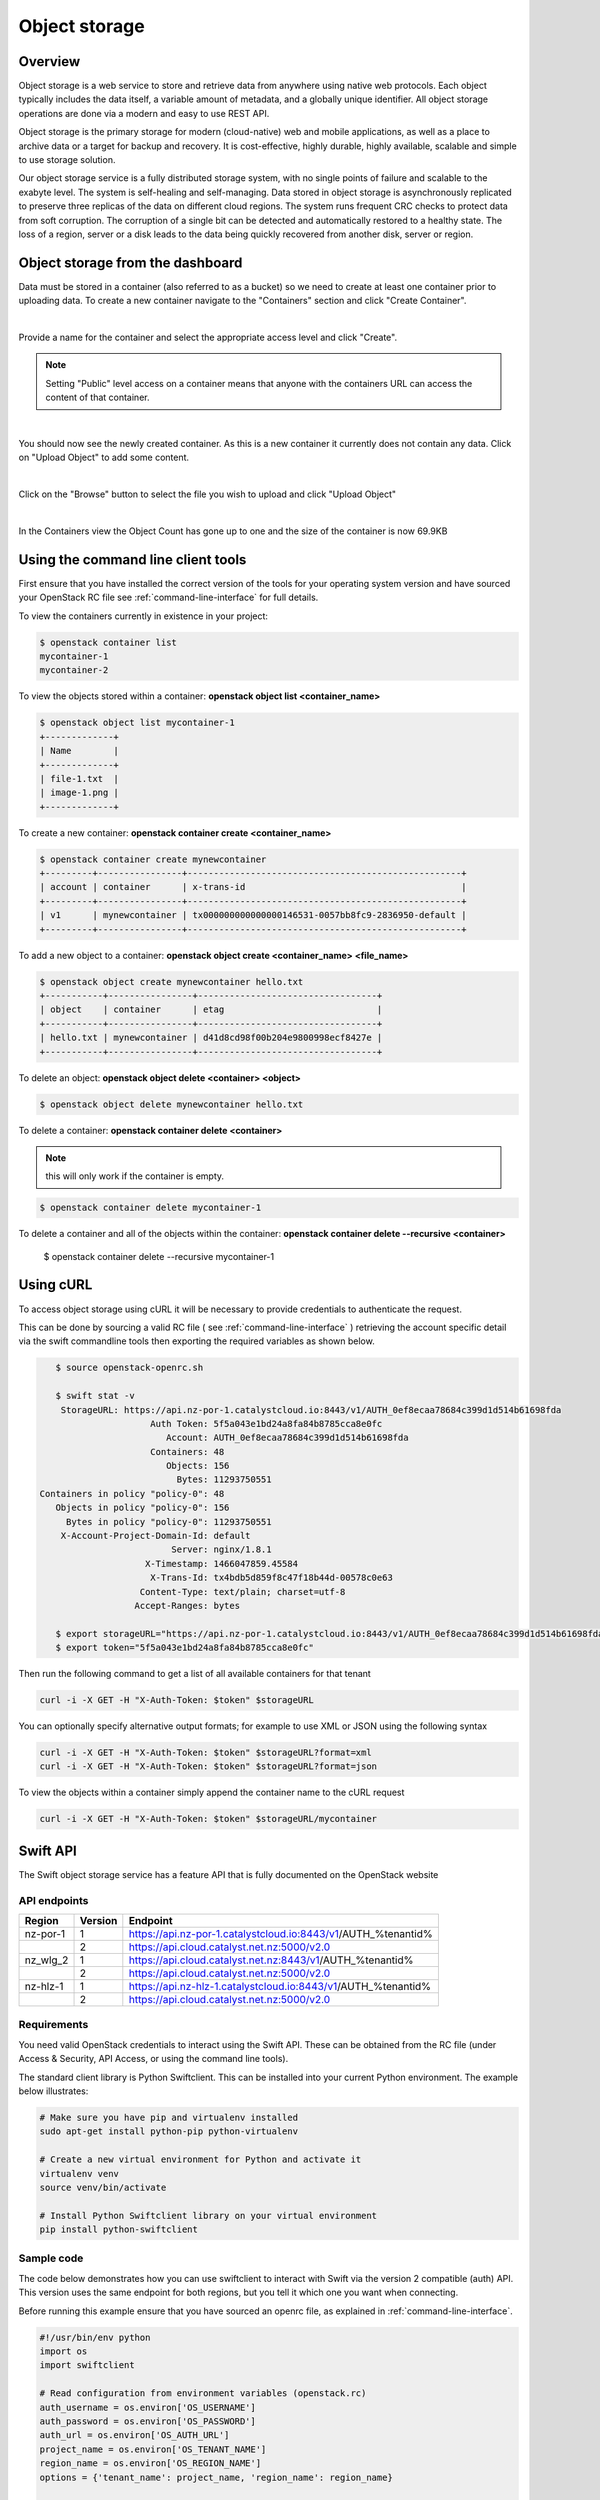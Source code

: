 ##############
Object storage
##############


********
Overview
********

Object storage is a web service to store and retrieve data from anywhere using
native web protocols. Each object typically includes the data itself, a
variable amount of metadata, and a globally unique identifier. All object
storage operations are done via a modern and easy to use REST API.

Object storage is the primary storage for modern (cloud-native) web and mobile
applications, as well as a place to archive data or a target for backup and
recovery. It is cost-effective, highly durable, highly available, scalable and
simple to use storage solution.

Our object storage service is a fully distributed storage system, with no
single points of failure and scalable to the exabyte level. The system is
self-healing and self-managing. Data stored in object storage is asynchronously
replicated to preserve three replicas of the data on different cloud regions.
The system runs frequent CRC checks to protect data from soft corruption. The
corruption of a single bit can be detected and automatically restored to a
healthy state. The loss of a region, server or a disk leads to the data being
quickly recovered from another disk, server or region.


*********************************
Object storage from the dashboard
*********************************

Data must be stored in a container (also referred to as a bucket) so we need
to create at least one container prior to uploading data.  To create a new
container navigate to the "Containers" section and click "Create Container".

.. image:: _static/os-containers.png
   :align: center

|

Provide a name for the container and select the appropriate access level and
click "Create".

.. note::

  Setting "Public" level access on a container means that anyone
  with the containers URL can access the content of that container.

.. image:: _static/os-create-container.png
   :align: center

|

You should now see the newly created container. As this is a new container it
currently does not contain any data.  Click on "Upload Object" to add some
content.

.. image:: _static/os-view-containers.png
   :align: center

|

Click on the "Browse" button to select the file you wish to upload and click
"Upload Object"

.. image:: _static/os-upload-object.png
   :align: center

|

In the Containers view the Object Count has gone up to one and the size of
the container is now 69.9KB

.. image:: _static/os-data-uploaded.png
   :align: center


***********************************
Using the command line client tools
***********************************

First ensure that you have installed the correct version of the tools for your
operating system version and have sourced your OpenStack RC file
see :ref:`command-line-interface` for full details.

To view the containers currently in existence in your project:

.. code-block:: bash

    $ openstack container list
    mycontainer-1
    mycontainer-2

To view the objects stored within a container:
**openstack object list <container_name>**

.. code-block:: bash

    $ openstack object list mycontainer-1
    +-------------+
    | Name        |
    +-------------+
    | file-1.txt  |
    | image-1.png |
    +-------------+

To create a new container: **openstack container create <container_name>**

.. code-block:: bash

    $ openstack container create mynewcontainer
    +---------+----------------+----------------------------------------------------+
    | account | container      | x-trans-id                                         |
    +---------+----------------+----------------------------------------------------+
    | v1      | mynewcontainer | tx000000000000000146531-0057bb8fc9-2836950-default |
    +---------+----------------+----------------------------------------------------+


To add a new object to a container:
**openstack object create <container_name> <file_name>**

.. code-block:: bash

    $ openstack object create mynewcontainer hello.txt
    +-----------+----------------+----------------------------------+
    | object    | container      | etag                             |
    +-----------+----------------+----------------------------------+
    | hello.txt | mynewcontainer | d41d8cd98f00b204e9800998ecf8427e |
    +-----------+----------------+----------------------------------+


To delete an object: **openstack object delete <container> <object>**

.. code-block:: bash

    $ openstack object delete mynewcontainer hello.txt

To delete a container: **openstack container delete <container>**

.. note::

  this will only work if the container is empty.

.. code-block:: bash

    $ openstack container delete mycontainer-1

To delete a container and all of the objects within the container:
**openstack container delete --recursive <container>**

  $ openstack container delete --recursive mycontainer-1


**********
Using cURL
**********

To access object storage using cURL it will be necessary to provide credentials
to authenticate the request.

This can be done by sourcing a valid RC file ( see
:ref:`command-line-interface` ) retrieving the account specific detail via the
swift commandline tools then exporting the required variables as shown below.

.. code-block:: bash

    $ source openstack-openrc.sh

    $ swift stat -v
     StorageURL: https://api.nz-por-1.catalystcloud.io:8443/v1/AUTH_0ef8ecaa78684c399d1d514b61698fda
                      Auth Token: 5f5a043e1bd24a8fa84b8785cca8e0fc
                         Account: AUTH_0ef8ecaa78684c399d1d514b61698fda
                      Containers: 48
                         Objects: 156
                           Bytes: 11293750551
 Containers in policy "policy-0": 48
    Objects in policy "policy-0": 156
      Bytes in policy "policy-0": 11293750551
     X-Account-Project-Domain-Id: default
                          Server: nginx/1.8.1
                     X-Timestamp: 1466047859.45584
                      X-Trans-Id: tx4bdb5d859f8c47f18b44d-00578c0e63
                    Content-Type: text/plain; charset=utf-8
                   Accept-Ranges: bytes

    $ export storageURL="https://api.nz-por-1.catalystcloud.io:8443/v1/AUTH_0ef8ecaa78684c399d1d514b61698fda"
    $ export token="5f5a043e1bd24a8fa84b8785cca8e0fc"

Then run the following command to get a list of all available containers for
that tenant

.. code-block:: bash

    curl -i -X GET -H "X-Auth-Token: $token" $storageURL

You can optionally specify alternative output formats; for example to use XML
or JSON using the following syntax

.. code-block:: bash

    curl -i -X GET -H "X-Auth-Token: $token" $storageURL?format=xml
    curl -i -X GET -H "X-Auth-Token: $token" $storageURL?format=json

To view the objects within a container simply append the container name to
the cURL request

.. code-block:: bash

    curl -i -X GET -H "X-Auth-Token: $token" $storageURL/mycontainer


*********
Swift API
*********

The Swift object storage service has a feature API that is fully documented on
the OpenStack website

.. seealso::

  The features supported by the Swift can be found at
  http://developer.openstack.org/api-ref/object-storage/

API endpoints
=============

+----------+---------+---------------------------------------------------------------+
| Region   | Version | Endpoint                                                      |
+==========+=========+===============================================================+
| nz-por-1 | 1       | https://api.nz-por-1.catalystcloud.io:8443/v1/AUTH_%tenantid% |
+----------+---------+---------------------------------------------------------------+
|          | 2       | https://api.cloud.catalyst.net.nz:5000/v2.0                   |
+----------+---------+---------------------------------------------------------------+
| nz_wlg_2 | 1       | https://api.cloud.catalyst.net.nz:8443/v1/AUTH_%tenantid%     |
+----------+---------+---------------------------------------------------------------+
|          | 2       | https://api.cloud.catalyst.net.nz:5000/v2.0                   |
+----------+---------+---------------------------------------------------------------+
| nz-hlz-1 | 1       | https://api.nz-hlz-1.catalystcloud.io:8443/v1/AUTH_%tenantid% |
+----------+---------+---------------------------------------------------------------+
|          | 2       | https://api.cloud.catalyst.net.nz:5000/v2.0                   |
+----------+---------+---------------------------------------------------------------+

Requirements
============

You need valid OpenStack credentials to interact using the Swift API.
These can be obtained from the RC file (under Access &
Security, API Access, or using the command line tools).

The standard client library is Python Swiftclient. This can be installed
into your current Python environment. The example below illustrates:

.. code-block:: bash

  # Make sure you have pip and virtualenv installed
  sudo apt-get install python-pip python-virtualenv

  # Create a new virtual environment for Python and activate it
  virtualenv venv
  source venv/bin/activate

  # Install Python Swiftclient library on your virtual environment
  pip install python-swiftclient

Sample code
===========

The code below demonstrates how you can use swiftclient to interact
with Swift via the version 2 compatible (auth) API. This version uses
the same endpoint for both regions, but you tell it which one you want
when connecting.

Before running this example ensure that you have sourced an openrc file, as
explained in :ref:`command-line-interface`.

.. code-block:: python

  #!/usr/bin/env python
  import os
  import swiftclient

  # Read configuration from environment variables (openstack.rc)
  auth_username = os.environ['OS_USERNAME']
  auth_password = os.environ['OS_PASSWORD']
  auth_url = os.environ['OS_AUTH_URL']
  project_name = os.environ['OS_TENANT_NAME']
  region_name = os.environ['OS_REGION_NAME']
  options = {'tenant_name': project_name, 'region_name': region_name}

  # Establish the connection with the object storage API
  conn = swiftclient.Connection(
          user = auth_username,
          key = auth_password,
          authurl = auth_url,
          insecure = False,
          auth_version = 2,
          os_options = options,
  )

  # Create a new container
  container_name = 'mycontainer'
  conn.put_container(container_name)


  # Put an object in it
  conn.put_object(container_name, 'hello.txt',
                  contents='Hello World!',
                  content_type='text/plain')

  # List all containers and objects
  for container in conn.get_account()[1]:
      cname = container['name']
      print 'container\t{0}'.format(cname)

      for data in conn.get_container(cname)[1]:
          print '\t{0}\t{1}\t{2}'.format(data['name'], data['bytes'],
          data['last_modified'])


To use the version 1 (auth) API you need to have previously authenticated,
and have remembered your token id (e.g using the keystone client). Also the
endpoint for the desired region must be used (here por).

https://api.nz-por-1.catalystcloud.io:8443/swift/v1/auth_tenant_id/container_name/object_name

.. code-block:: python

  #!/usr/bin/env python
  import swiftclient
  token = 'thetokenid'
  stourl = 'https://api.nz-por-1.catalystcloud.io:8443/v1/AUTH_<tenant_id>'

  conn = swiftclient.Connection(
          preauthtoken = token,
          preauthurl = stourl,
          insecure = False,
          auth_version = 1,
  )

  # ...rest of program is unchanged


******
S3 API
******

The Swift object storage service has an Amazon S3 emulation layer that supports
common S3 calls and operations.

.. seealso::

  The features supported by the S3 emulation layer can be found at
  https://wiki.openstack.org/wiki/Swift/APIFeatureComparison

  In addition, Swift3 middleware emulates the S3 REST API on top of OpenStack
  Swift is docmented fully at
  http://docs.openstack.org/mitaka/config-reference/object-storage/configure-s3.html

API endpoints
=============

+----------+-----------------------------------------------------+
| Region   | Endpoint                                            |
+==========+=====================================================+
| nz-hlz-1 | https://api.nz-hlz-1.catalystcloud.io:8443          |
+----------+-----------------------------------------------------+
| nz-por-1 | https://api.nz-por-1.catalystcloud.io:8443          |
+----------+-----------------------------------------------------+
| nz_wlg_2 | https://api.cloud.catalyst.net.nz:8443              |
+----------+-----------------------------------------------------+

Requirements
============

You need valid EC2 credentials in order to interact with the S3 compatible API.
You can obtain your EC2 credentials from the dashboard (under Access &
Security, API Access), or using the command line tools:

.. code-block:: bash

  keystone ec2-credentials-create

If you are using boto to interact with the API, you need boto installed on your
current Python environment. The example below illustrates how intall boto on a
virtual environment:

.. code-block:: bash

  # Make sure you have pip and virtualenv installed
  sudo apt-get install python-pip python-virtualenv

  # Create a new virtual environment for Python and activate it
  virtualenv venv
  source venv/bin/activate

  # Install Amazon's boto library on your virtual environment
  pip install boto

Sample code
===========

The code below demonstrates how you can use boto to interact with the S3
compatible API.

.. code-block:: python

  #!/usr/bin/env python

  import boto
  import boto.s3.connection

  access_key = 'fffff8888fffff888ffff'
  secret = 'bbbb5555bbbb5555bbbb555'
  api_endpoint = 'api.cloud.catalyst.net.nz'
  port = 8443
  mybucket = 'mytestbucket'

  conn = boto.connect_s3(aws_access_key_id=access_key,
                    aws_secret_access_key=secret,
                    host=api_endpoint, port=port,
                    calling_format=boto.s3.connection.OrdinaryCallingFormat())

  # Create new bucket if not already existing
  bucket = conn.lookup(mybucket)
  if bucket is None:
      bucket = conn.create_bucket(mybucket)

  # Store hello world file in it
  key = bucket.new_key('hello.txt')
  key.set_contents_from_string('Hello World!')

  # List all files in test bucket
  for key in bucket.list():
      print key.name

  # List all buckets
  for bucket in conn.get_all_buckets():
      print "{name}\t{created}".format(
          name = bucket.name,
          created = bucket.creation_date,
      )


*****************
Object Versioning
*****************

This provides a means by which multiple versions of your content can be stored
allowing for recovery from unintended overwrites.

First we need to create an archive container to store the older versions of our
objects

.. code-block:: bash

  $ curl -i -X PUT -H "X-Auth-Token: $token" $storageURL/archive

Now we can create a container to hold our objects. We must include the
``X-Versions-Location`` header which defines the container that holds the
previous versions of your objects.

.. code-block:: bash

  $ curl -i -X PUT -H "X-Auth-Token: $token" -H 'X-Versions-Location: archive' $storageURL/my-container
  HTTP/1.1 201 Created
  Server: nginx/1.10.1
  Date: Mon, 05 Dec 2016 23:50:00 GMT
  Content-Type: text/html; charset=UTF-8
  Content-Length: 0
  X-Trans-Id: txe6d2f4e289654d02a7329-005845fd28

Once the ``X-Versions-Location`` header has been applied to the container any
changes to objects in the container automatically result in a copy of the
original object being placed in the archive container. The backed up version
will have the following format:

.. code-block:: bash

  <length><object_name>/<timestamp>

Where <length> is the length of the object name ( as a 3 character zero padded
hex number ), <object_name> is the original object name and <timestamp> is the
unix timestamp of the original file creation.

<length> and <object_name> are then combined to make a new container
(pseudo-folder in the dashboard) with the backed up object stored within using
the timestamp as it's name.

.. note::

  You must UTF-8-encode and then URL-encode the container name before you
  include it in the X-Versions-Location header.

If we list out current containers we can see that we now have 2 empty
containers.

.. code-block:: bash

  $ openstack container list --long
  +--------------+-------+-------+
  | Name         | Bytes | Count |
  +--------------+-------+-------+
  | archive      |     0 |     0 |
  | my-container |     0 |     0 |
  +--------------+-------+-------+

If we upload a sample file in to my-container we can see the confirmation of
this operation which includes the etag, which is an MD5 hash of the objects
contents.

.. code-block:: bash

  $ openstack object create my-container file1.txt
  +-----------+--------------+----------------------------------+
  | object    | container    | etag                             |
  +-----------+--------------+----------------------------------+
  | file1.txt | my-container | 2767104ea585e1a98a23c52addeeae4a |
  +-----------+--------------+----------------------------------+

Now if the original file is modified and uploaded to the same container, we get
a successful confirmation except this time we get a new etag as the contents of
the file have changed.

.. code-block:: bash

  $ openstack object create my-container file1.txt
  +-----------+--------------+----------------------------------+
  | object    | container    | etag                             |
  +-----------+--------------+----------------------------------+
  | file1.txt | my-container | 9673f4c3efc2ee8dd9edbc2ba60c76c4 |
  +-----------+--------------+----------------------------------+

If we show the containers again we can see now that even though we only
uploaded the file into my-container we now also have a file present in the
archive container.

.. code-block:: bash

  $ os container list --long
  +--------------+-------+-------+
  | Name         | Bytes | Count |
  +--------------+-------+-------+
  | archive      |    70 |     1 |
  | my-container |    73 |     1 |
  +--------------+-------+-------+

Further investigation of the archive container reveals that we have a new
object, that was created automatically and named in accordance with the
convention outlined above

.. code-block:: bash

  $ openstack object list archive
  +-------------------------------+
  | Name                          |
  +-------------------------------+
  | 009file1.txt/1480982072.29403 |
  +-------------------------------+


*************
Temporary URL
*************

This a means by which a temporary URL can be generated to allow unauthenticated
access to the Swift object at the given path. The access is via the given HTTP
method (e.g. GET, PUT) and is valid for the number of seconds provided when the
URL is created.

The expiry time can be expressed as valid for the given number of seconds from
now or if the optional --absolute argument is provided, seconds is instead
interpreted as a Unix timestamp at which the URL should expire.

The syntax for the tempurl creation command is

**swift tempurl [command-option] method seconds path key**

This generates  a  temporary URL allowing unauthenticated access to the Swift
object at the given path, using the given HTTP method, for the given number of
seconds, using the given TempURL key. If optional --absolute argument is
provided, seconds is instead interpreted as a Unix timestamp at which the URL
should expire.

**Example:**

.. code-block:: bash

  swift tempurl GET $(date -d "Jan 1 2017" +%s) /v1/AUTH_foo/bar_container/quux.md my_secret_tempurl_key --absolute

- sets the expiry using the absolute method to be Jan 1 2017
- for the object : quux.md
- in the nested container structure : bar_container/quux.mdbar_container/
- with key : my_secret_tempurl_key

Creating Temporary URLs in the Catalyst Cloud
=============================================
At the time of writing the only method currently available for the creation of
temporary URLs is using the command line tools.

Firstly we need to associate a secret key with our object store account.

.. code-block:: bash

  $ openstack object store account set --property Temp-Url-Key='testkey'

You can then confirm the details of the key.

.. code-block:: bash

  $ openstack object store account show
  +------------+---------------------------------------+
  | Field      | Value                                 |
  +------------+---------------------------------------+
  | Account    | AUTH_b24e9ee3447e48eab1bc99cb894cac6f |
  | Bytes      | 128                                   |
  | Containers | 4                                     |
  | Objects    | 8                                     |
  | properties | Temp-Url-Key='testkey'                |
  +------------+---------------------------------------+

Then using the syntax outlined above you can create a temporary URL to access
an object residing in the object store.

We will create a URL that will be valid for 600 seconds and provide access to
the object "file2.txt" that is located in the container "my-container"

.. code-block:: bash

  $ swift tempurl GET 600 /v1/AUTH_b24e9ee3447e48eab1bc99cb894cac6f/my-container/file2.txt "testkey"
  /v1/AUTH_b24e9ee3447e48eab1bc99cb894cac6f/my-container/file2.txt?temp_url_sig=2dbc1c2335a53d5548dab178d59ece7801e973b4&temp_url_expires=1483990005

We can test this using cURL and appending the generated URL to the Catalyst
Cloud's server URL "https://api.nz-por-1.catalystcloud.io:8443". If it is
successful the request should return the contents of the object.

.. code-block:: bash

  $ curl -i "https://api.nz-por-1.catalystcloud.io:8443/v1/AUTH_b24e9ee3447e48eab1bc99cb894cac6f/my-container/file2.txt?temp_url_sig=2dbc1c2335a53d5548dab178d59ece7801e973b4&temp_url_expires=1483990005"
  HTTP/1.1 200 OK
  Server: nginx/1.10.1
  Date: Mon, 09 Jan 2017 19:22:05 GMT
  Content-Type: text/plain
  Content-Length: 501
  Accept-Ranges: bytes
  Last-Modified: Mon, 09 Jan 2017 19:18:47 GMT
  Etag: 137eed1d424a58831892172f5433594a
  X-Timestamp: 1483989526.71129
  Content-Disposition: attachment; filename="file2.txt"; filename*=UTF-8''file2.txt
  X-Trans-Id: tx9aa84268bd984358b6afe-005873e2dd

  "For those who have seen the Earth from space, and for the hundreds and perhaps thousands more who will, the experience most certainly changes your perspective. The things that we share in our world are far more valuable than those which divide us." "For those who have seen the Earth from space, and for the hundreds and perhaps thousands more who will, the experience most certainly changes your perspective. The things that we share in our world are far more valuable than those which divide us."

We could also access the object by taking the same URL that we passed to cURL
and pasting it into a web browser.


****************************************
Static websites hosted in object storage
****************************************

It is possible to host simple websites that contain only static content from
within a container.

First setup a container and configure the read ACL to allow read access and
optionally allow files to be listed.

.. code-block:: bash

  swift post con0
  swift post -r '.r:*,.rlistings' con0

To confirm the ACL settings, or any of the other metadata settings that follow
run the following command.

.. code-block:: bash

  swift stat con0
           Account: AUTH_b24e9ee3447e48eab1bc99cb894cac6f
         Container: con0
           Objects: 3
             Bytes: 35354
          Read ACL: .r:*,.rlistings
         Write ACL:
           Sync To:
          Sync Key:
     Accept-Ranges: bytes
        X-Trans-Id: tx54e1341d5fd74634b19c5-005906aaf6
            Server: nginx/1.10.1
       X-Timestamp: 1493608620.58190
  X-Storage-Policy: Policy-0
      Content-Type: text/plain; charset=utf-8

Next upload the files you wish to host.

.. code-block:: bash

  swift upload con0 index.html error.html image.png styles.css

It is possible to allow listing of all files in the container by enabling
web-listings. It is also possible to style theses listing using a separate CSS
file to the one you would use to style the actual website.

Upload the css file and enable the web listing and styling for the listing.

.. code-block:: bash

  swift upload con0 listing.css
  swift post -m 'web-listings: true' con0
  swift post -m 'web-listings-css:listings.css' con0

You should now be able to view the files in the container by visiting the
containers URL, where %AUTH_ID% & %container_name% are replaced by your values.

https://object-storage.nz-por-1.catalystcloud.io/v1/%AUTH_ID%/%container_name%/

To enable the container to work as a full website it is also necessary to
enable the index and optionally the error settings.

.. code-block:: bash

  swift post -m 'web-index:index.html' con0
  swift post -m 'web-error:error.html' con0

You should now be able to view the index file as a website.

https://object-storage.nz-por-1.catalystcloud.io/v1/%AUTH_ID%/%container_name%/


**************************
Working with Large Objects
**************************

Typically the size of a single object cannot exceed 5GB. It is possible
however, to use several smaller objects to break up the large object. When this
approach is taken the resulting large object is made ou of two types of
objects:

- **Segment Objects** which store the actual content. You need to split your content into chunks
  and then upload each piece as its own segment object.

- A **manifest object** then links the segment objects into a single logical object. To download
  the object you download the manifest and object storage then concatenates the segments and
  returns the the contents.

There are tools avaiable, both GUI and CLI, that will handle the segmentation
of large objects for you. For all other cases you must manually split the
oversized files and manage the manifest objects yourself.

Using the Swift commandline tool
================================
The Swift tool which is included in the `python-swiftclient`_ library, for example, is
capable of handling oversized files
and gives you the choice of using either ``static large objects (SLO)`` or
``dynamic large objects (DLO)``, which will be explained in more detail later.

.. _python-swiftclient: http://github.com/openstack/python-swiftclient

|

Here are 2 examples of how to upload a large object to an object storage container using the Swift
tool. For the purpose of keeping output brief we are using a 512MB file in the example.

example 1 : DLO
---------------
The default mode for the tool is the ``dynamic large object`` type so in this example the only
other parameter that is required is the segment size. The ``-S`` flag is used to specify the size
of each chunk, in this case  104857600 bytes (100MB).

.. code-block:: bash

  $ swift upload mycontainer -S 104857600 large_file
  large_file segment 5
  large_file segment 0
  large_file segment 4
  large_file segment 3
  large_file segment 1
  large_file segment 2
  large_file

|

example 2 : SLO
---------------
In the second example the same segment size as above is used but we specify that the object type
must now be the ``static large object`` type.

.. code-block:: bash

  $ swift upload mycontainer --use-slo -S 104857600 large_file
  large_file segment 5
  large_file segment 1
  large_file segment 4
  large_file segment 0
  large_file segment 2
  large_file segment 3
  large_file

Both of these approaches will successfully upload our large file file into object storage. The
file would be split into 100MB segments which are uploaded in parallel. Once all the segments are
uploaded, the manifest file will be created so that the segments can be downloaded as a single
object.

The Swift uses a strict convention for its segmented object support. All segments that are
uploaded are placed into a second container that has ``_segments`` appended to the original
container name, in this case it would be mycontainer_segments. The segment names follow the format
of ``<name>/<timestamp>/<object_size>/<segment_size>/<segment_name>``.

If we check on the segments created in example 1 we can see this.

.. code-block:: bash

  $ swift list mycontainer_segments
  large_file/1500505735.549995/536870912/104857600/00000000
  large_file/1500505735.549995/536870912/104857600/00000001
  large_file/1500505735.549995/536870912/104857600/00000002
  large_file/1500505735.549995/536870912/104857600/00000003
  large_file/1500505735.549995/536870912/104857600/00000004
  large_file/1500505735.549995/536870912/104857600/00000005


In the above example it will upload all the segments into a second container named
test_container_segments. These segments will have names like
large_file/1290206778.25/21474836480/00000000, large_file/1290206778.25/21474836480/00000001, etc.

The main benefit for using a separate container is that the main container listings will not be
polluted with all the segment names. The reason for using the segment name format of
<name>/<timestamp>/<size>/<segment> is so that an upload of a new file with the same name won’t
overwrite the contents of the first until the last moment when the manifest file is updated.


Swift will manage these segment files for you, deleting old segments on deletes and overwrites,
etc. You can override this behavior with the --leave-segments option if desired; this is useful if
you want to have multiple versions of the same large object available.

Static Large Objects (SLO) vs Dynamic Large Objects (DLO)
=========================================================

The main difference between the two object types is to do with the associated manifest file that
describes the overall object structure within swift.

In both of our examples above, the file would be split into 100MB chunks and uploaded, this can
happen concurrently if desired. Once the segments are uploaded it is then necessary to create a
manifest file to describe the object and allow it to be downloaded as a single file. When using
Swift the manifest fles are created for you.

The manifest for the ``DLO`` is an empty file and all segments must be stored in the same container
, though depending on the object store implementation the segments, as mentioned above, may go into
a container with '_segments' appended to the original container name. It also works on the
assumption that the container will be eventually consistent.

For ``SLO`` the difference is that a user-defined manifest file describing the object segments is
required. It also does not rely on eventually consistent container listings to do so. This means
that the segments can be help in different container locations. The fact that once all files are
can't then change is the reason why these are referred to as 'static' objects.

A more manual approach
======================

While the Swift tool is certainly handy as it handles a lot of the underlying file management tasks
required to upload files into object storage the same can be achieved by more manual means.

Here is an example using standard linux commandline tools such as ``split`` and ``curl`` to perform
a dynamic large object file upload.

The file 'large_file' is broken into 100MB chunks which are prefixed with 'split-'

.. code-block:: bash

  $ split --bytes=100M large_file split-


The upload of these segments is then handled by curl. See `using curl`_ for more information on how
to do this.

.. _using curl: http://docs.catalystcloud.io/object-storage.html#using-curl

The first curl command creates a new container, the next 2 upload the 2 segmetns created previously
and finally a zero byte file is created for the manifest.

.. code-block:: bash

  curl -i $storageURL/lgfile -X PUT -H “X-Auth-Token: $token"
  curl -i $storageURL/lgfile/split_aa -X PUT -H "X-Auth-Token: $token" -T split-aa
  curl -i $storageURL/lgfile/split_ab -X PUT -H "X-Auth-Token: $token" -T split-ab
  curl -i -X PUT -H "X-Auth-Token: $token" -H "X-Object-Manifest: lgfile/split_" -H "Content-Length: 0"  $storageURL/lgfile/manifest/1gb_sample.txt

A similar approach can also be taken to use the SLO type, but this is a lot more involved. A
detailed description of the process can be seen `here`_


.. _here: https://docs.openstack.org/swift/latest/overview_large_objects.html#module-swift.common.middleware.slo


***
FAQ
***

Can I use s3cmd for object storage?
===================================

There is a powerful open source tool for managing object storage called
s3cmd. It is available from http://s3tools.org/s3cmd and was originally
written for managing object storage data in Amazon S3.  It is also
compatible with Catalyst Cloud object storage using the OpenStack S3
API.

While it is compatible, there is a gotcha with the Catalyst Cloud.  In
order to use s3cmd with the Catalyst Cloud, you need to customise the
s3cmd configuration file.

Configuration changes
---------------------

The following changes need to be specified in the .s3cfg file.

.. code-block:: ini

  host_base = api.cloud.catalyst.net.nz:8443
  host_bucket = api.cloud.catalyst.net.nz:8443
  signature_v2 = True
  use_https = True

Compatibility with S3
---------------------

Please reference the Object Storage section for OpenStack Swift
compatibility to S3 API's.

.. seealso::

  It is documented here in the Catalyst Cloud documentation
  http://docs.catalystcloud.io/object-storage.html#s3-api
